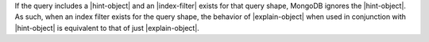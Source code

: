 If the query includes a |hint-object| and an |index-filter| exists for
that query shape, MongoDB ignores the |hint-object|. As such, when an
index filter exists for the query shape, the behavior of
|explain-object| when used in conjunction with |hint-object| is
equivalent to that of just |explain-object|.
